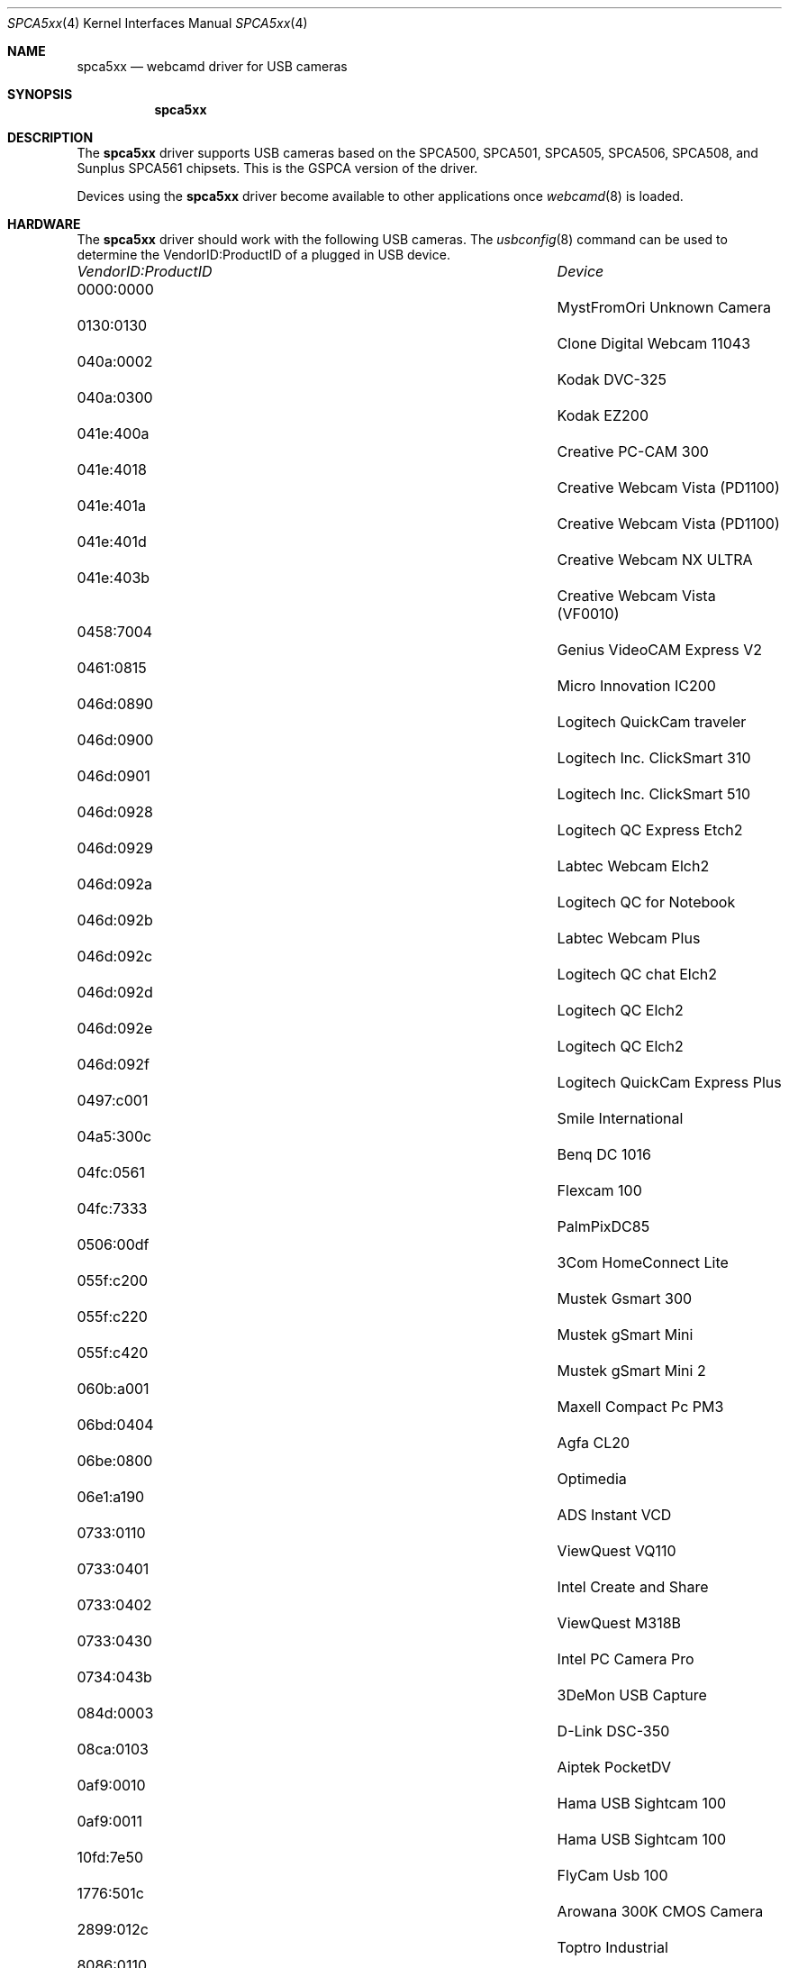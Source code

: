 .\"
.\" Copyright (c) 2010 Dru Lavigne <dru@freebsd.org>
.\"
.\" All rights reserved.
.\"
.\" Redistribution and use in source and binary forms, with or without
.\" modification, are permitted provided that the following conditions
.\" are met:
.\" 1. Redistributions of source code must retain the above copyright
.\"    notice, this list of conditions and the following disclaimer.
.\" 2. Redistributions in binary form must reproduce the above copyright
.\"    notice, this list of conditions and the following disclaimer in the
.\"    documentation and/or other materials provided with the distribution.
.\"
.\" THIS SOFTWARE IS PROVIDED BY THE AUTHOR AND CONTRIBUTORS ``AS IS'' AND
.\" ANY EXPRESS OR IMPLIED WARRANTIES, INCLUDING, BUT NOT LIMITED TO, THE
.\" IMPLIED WARRANTIES OF MERCHANTABILITY AND FITNESS FOR A PARTICULAR PURPOSE
.\" ARE DISCLAIMED.  IN NO EVENT SHALL THE AUTHOR OR CONTRIBUTORS BE LIABLE
.\" FOR ANY DIRECT, INDIRECT, INCIDENTAL, SPECIAL, EXEMPLARY, OR CONSEQUENTIAL 
.\" DAMAGES (INCLUDING, BUT NOT LIMITED TO, PROCUREMENT OF SUBSTITUTE GOODS
.\" OR SERVICES; LOSS OF USE, DATA, OR PROFITS; OR BUSINESS INTERRUPTION)
.\" HOWEVER CAUSED AND ON ANY THEORY OF LIABILITY, WHETHER IN CONTRACT, STRICT
.\" LIABILITY, OR TORT (INCLUDING NEGLIGENCE OR OTHERWISE) ARISING IN ANY WAY
.\" OUT OF THE USE OF THIS SOFTWARE, EVEN IF ADVISED OF THE POSSIBILITY OF
.\" SUCH DAMAGE.
.\"
.\"
.Dd Dec 3, 2010
.Dt SPCA5xx 4
.Os FreeBSD
.Sh NAME
.Nm spca5xx
.Nd webcamd driver for USB cameras
.Sh SYNOPSIS
.Nm
.Sh DESCRIPTION
The
.Nm
driver supports USB cameras based on the SPCA500, SPCA501, SPCA505, SPCA506, SPCA508, and Sunplus SPCA561 chipsets. This is the GSPCA version of the driver.
.Pp
Devices using the
.Nm
driver become available to other applications once
.Xr webcamd 8
is loaded.
.Sh HARDWARE
The
.Nm
driver should work with the following USB cameras. The
.Xr usbconfig 8
command can be used to determine the VendorID:ProductID of a plugged in USB device.
.Pp
.Bl -column -compact ".Li 0fe9:d62" "DViCO FusionHDTV USB"
.It Em "VendorID:ProductID" Ta Em Device
.It 0000:0000	 Ta "MystFromOri Unknown Camera"
.It 0130:0130	 Ta "Clone Digital Webcam 11043"
.It 040a:0002	 Ta "Kodak DVC-325"
.It 040a:0300	 Ta "Kodak EZ200"
.It 041e:400a	 Ta "Creative PC-CAM 300"
.It 041e:4018	 Ta "Creative Webcam Vista (PD1100)"
.It 041e:401a	 Ta "Creative Webcam Vista (PD1100)"
.It 041e:401d	 Ta "Creative Webcam NX ULTRA"
.It 041e:403b	 Ta "Creative Webcam Vista (VF0010)"
.It 0458:7004	 Ta "Genius VideoCAM Express V2"
.It 0461:0815	 Ta "Micro Innovation IC200"
.It 046d:0890	 Ta "Logitech QuickCam traveler"
.It 046d:0900	 Ta "Logitech Inc. ClickSmart 310"
.It 046d:0901	 Ta "Logitech Inc. ClickSmart 510"
.It 046d:0928	 Ta "Logitech QC Express Etch2"
.It 046d:0929	 Ta "Labtec Webcam Elch2"
.It 046d:092a	 Ta "Logitech QC for Notebook"
.It 046d:092b	 Ta "Labtec Webcam Plus"
.It 046d:092c	 Ta "Logitech QC chat Elch2"
.It 046d:092d	 Ta "Logitech QC Elch2"
.It 046d:092e	 Ta "Logitech QC Elch2"
.It 046d:092f	 Ta "Logitech QuickCam Express Plus"
.It 0497:c001	 Ta "Smile International"
.It 04a5:300c	 Ta "Benq DC 1016"
.It 04fc:0561	 Ta "Flexcam 100"
.It 04fc:7333	 Ta "PalmPixDC85"
.It 0506:00df	 Ta "3Com HomeConnect Lite"
.It 055f:c200	 Ta "Mustek Gsmart 300"
.It 055f:c220	 Ta "Mustek gSmart Mini"
.It 055f:c420	 Ta "Mustek gSmart Mini 2"
.It 060b:a001	 Ta "Maxell Compact Pc PM3"
.It 06bd:0404	 Ta "Agfa CL20"
.It 06be:0800	 Ta "Optimedia"
.It 06e1:a190	 Ta "ADS Instant VCD"
.It 0733:0110	 Ta "ViewQuest VQ110"
.It 0733:0401	 Ta "Intel Create and Share"
.It 0733:0402	 Ta "ViewQuest M318B"
.It 0733:0430	 Ta "Intel PC Camera Pro"
.It 0734:043b	 Ta "3DeMon USB Capture"
.It 084d:0003	 Ta "D-Link DSC-350"
.It 08ca:0103	 Ta "Aiptek PocketDV"
.It 0af9:0010	 Ta "Hama USB Sightcam 100"
.It 0af9:0011	 Ta "Hama USB Sightcam 100"
.It 10fd:7e50	 Ta "FlyCam Usb 100"
.It 1776:501c	 Ta "Arowana 300K CMOS Camera"
.It 2899:012c	 Ta "Toptro Industrial"
.It 8086:0110	 Ta "Intel Easy PC Camera"
.It 8086:0630	 Ta "Intel Pocket PC Camera"
.It 99fa:8988	 Ta "Grandtec V.cap"
.It abcd:cdee	 Ta "Petcam"
.It 			Aiptek MegaCam
.EL
.Pp
.Sh SEE ALSO
.Xr  au0828 4 ,
.Xr benq 4 ,
.Xr  bttv 4 ,
.Xr  conex 4 ,
.Xr  cpiax 4 ,
.Xr  cx23885 4 ,
.Xr  cx88 4 ,
.Xr  em28xx 4 ,
.Xr  et61x251 4 ,
.Xr  finepix 4 ,
.Xr  gl860 4 ,
.Xr  ibmcam 4 ,
.Xr  ivtv 4 ,
.Xr  jeilinj 4 ,
.Xr  m5602 4 ,
.Xr  mars 4 ,
.Xr  meye 4 ,
.Xr  mr97310a 4 ,
.Xr ov519 4 ,
.Xr ov534 4 ,
.Xr pacxxx 4 ,
.Xr pvrusb2 4 ,
.Xr pwc 4 ,
.Xr saa7134 4 ,
.Xr saa7164 4 ,
.Xr se401 4 ,
.Xr si470x 4 ,
.Xr sn9c102 4 ,
.Xr sn9c20x 4 ,
.Xr sonixj 4 ,
.Xr sq905c 4 ,
.Xr stk014 4 ,
.Xr stv06xx 4 ,
.Xr sunplus 4 ,
.Xr t613 4 ,
.Xr tv8532 4 ,
.Xr usbvision 4 ,
.Xr vc032x 4 ,
.Xr w9966 4 ,
.Xr w996x 4 ,
.Xr zc0301 4 ,
.Xr zc3xx 4 ,
.Xr zoran 4 ,
.Xr zr364xx 4 ,
.Xr webcamd 8
.Sh AUTHORS
.An -nosplit
The original
.Nm
driver was written by 
.An Michel Xhaard mxhaard@magic.fr
for the Video4Linux project. It was ported to the FreeBSD webcamd port by 
.An Hans Petter Selasky hselasky@freebsd.org .
This man page was written by 
.An Dru Lavigne dru@freebsd.org .
.Pp
